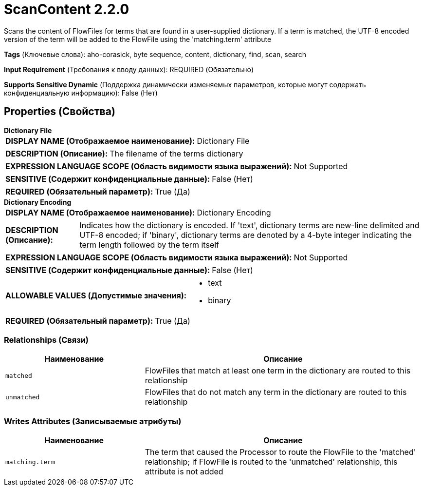 = ScanContent 2.2.0

Scans the content of FlowFiles for terms that are found in a user-supplied dictionary. If a term is matched, the UTF-8 encoded version of the term will be added to the FlowFile using the 'matching.term' attribute

[horizontal]
*Tags* (Ключевые слова):
aho-corasick, byte sequence, content, dictionary, find, scan, search
[horizontal]
*Input Requirement* (Требования к вводу данных):
REQUIRED (Обязательно)
[horizontal]
*Supports Sensitive Dynamic* (Поддержка динамически изменяемых параметров, которые могут содержать конфиденциальную информацию):
 False (Нет) 



== Properties (Свойства)


.*Dictionary File*
************************************************
[horizontal]
*DISPLAY NAME (Отображаемое наименование):*:: Dictionary File

[horizontal]
*DESCRIPTION (Описание):*:: The filename of the terms dictionary


[horizontal]
*EXPRESSION LANGUAGE SCOPE (Область видимости языка выражений):*:: Not Supported
[horizontal]
*SENSITIVE (Содержит конфиденциальные данные):*::  False (Нет) 

[horizontal]
*REQUIRED (Обязательный параметр):*::  True (Да) 
************************************************
.*Dictionary Encoding*
************************************************
[horizontal]
*DISPLAY NAME (Отображаемое наименование):*:: Dictionary Encoding

[horizontal]
*DESCRIPTION (Описание):*:: Indicates how the dictionary is encoded. If 'text', dictionary terms are new-line delimited and UTF-8 encoded; if 'binary', dictionary terms are denoted by a 4-byte integer indicating the term length followed by the term itself


[horizontal]
*EXPRESSION LANGUAGE SCOPE (Область видимости языка выражений):*:: Not Supported
[horizontal]
*SENSITIVE (Содержит конфиденциальные данные):*::  False (Нет) 

[horizontal]
*ALLOWABLE VALUES (Допустимые значения):*::

* text

* binary


[horizontal]
*REQUIRED (Обязательный параметр):*::  True (Да) 
************************************************










=== Relationships (Связи)

[cols="1a,2a",options="header",]
|===
|Наименование |Описание

|`matched`
|FlowFiles that match at least one term in the dictionary are routed to this relationship

|`unmatched`
|FlowFiles that do not match any term in the dictionary are routed to this relationship

|===





=== Writes Attributes (Записываемые атрибуты)

[cols="1a,2a",options="header",]
|===
|Наименование |Описание

|`matching.term`
|The term that caused the Processor to route the FlowFile to the 'matched' relationship; if FlowFile is routed to the 'unmatched' relationship, this attribute is not added

|===







